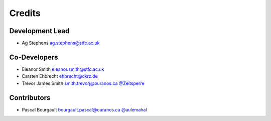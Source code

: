 
Credits
=======

Development Lead
----------------


* Ag Stephens ag.stephens@stfc.ac.uk

Co-Developers
-------------

* Eleanor Smith eleanor.smith@stfc.ac.uk
* Carsten Ehbrecht ehbrecht@dkrz.de
* Trevor James Smith smith.trevorj@ouranos.ca `@Zeitsperre <https://github.com/Zeitsperre>`_

Contributors
------------

* Pascal Bourgault bourgault.pascal@ouranos.ca `@aulemahal <https://github.com/aulemahal>`_